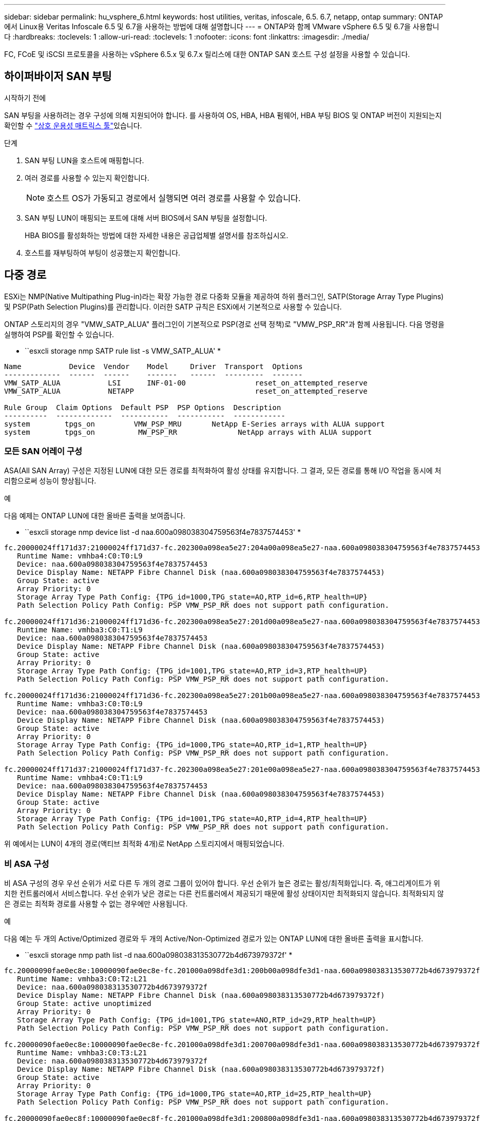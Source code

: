 ---
sidebar: sidebar 
permalink: hu_vsphere_6.html 
keywords: host utilities, veritas, infoscale, 6.5. 6.7, netapp, ontap 
summary: ONTAP에서 Linux용 Veritas Infoscale 6.5 및 6.7을 사용하는 방법에 대해 설명합니다 
---
= ONTAP와 함께 VMware vSphere 6.5 및 6.7을 사용합니다
:hardbreaks:
:toclevels: 1
:allow-uri-read: 
:toclevels: 1
:nofooter: 
:icons: font
:linkattrs: 
:imagesdir: ./media/


[role="lead"]
FC, FCoE 및 iSCSI 프로토콜을 사용하는 vSphere 6.5.x 및 6.7.x 릴리스에 대한 ONTAP SAN 호스트 구성 설정을 사용할 수 있습니다.



== 하이퍼바이저 SAN 부팅

.시작하기 전에
SAN 부팅을 사용하려는 경우 구성에 의해 지원되어야 합니다. 를 사용하여 OS, HBA, HBA 펌웨어, HBA 부팅 BIOS 및 ONTAP 버전이 지원되는지 확인할 수 link:https://imt.netapp.com/matrix/#welcome["상호 운용성 매트릭스 툴"^]있습니다.

.단계
. SAN 부팅 LUN을 호스트에 매핑합니다.
. 여러 경로를 사용할 수 있는지 확인합니다.
+

NOTE: 호스트 OS가 가동되고 경로에서 실행되면 여러 경로를 사용할 수 있습니다.

. SAN 부팅 LUN이 매핑되는 포트에 대해 서버 BIOS에서 SAN 부팅을 설정합니다.
+
HBA BIOS를 활성화하는 방법에 대한 자세한 내용은 공급업체별 설명서를 참조하십시오.

. 호스트를 재부팅하여 부팅이 성공했는지 확인합니다.




== 다중 경로

ESXi는 NMP(Native Multipathing Plug-in)라는 확장 가능한 경로 다중화 모듈을 제공하여 하위 플러그인, SATP(Storage Array Type Plugins) 및 PSP(Path Selection Plugins)를 관리합니다. 이러한 SATP 규칙은 ESXi에서 기본적으로 사용할 수 있습니다.

ONTAP 스토리지의 경우 "VMW_SATP_ALUA" 플러그인이 기본적으로 PSP(경로 선택 정책)로 "VMW_PSP_RR"과 함께 사용됩니다. 다음 명령을 실행하여 PSP를 확인할 수 있습니다.

* ``esxcli storage nmp SATP rule list -s VMW_SATP_ALUA' *

[listing]
----
Name           Device  Vendor    Model     Driver  Transport  Options
-------------  ------  ------    -------   ------  ---------  -------
VMW_SATP_ALUA           LSI      INF-01-00                reset_on_attempted_reserve
VMW_SATP_ALUA           NETAPP                            reset_on_attempted_reserve

Rule Group  Claim Options  Default PSP  PSP Options  Description
----------  -------------  -----------  -----------  ------------
system        tpgs_on         VMW_PSP_MRU       NetApp E-Series arrays with ALUA support
system        tpgs_on          MW_PSP_RR 	      NetApp arrays with ALUA support

----


=== 모든 SAN 어레이 구성

ASA(All SAN Array) 구성은 지정된 LUN에 대한 모든 경로를 최적화하여 활성 상태를 유지합니다. 그 결과, 모든 경로를 통해 I/O 작업을 동시에 처리함으로써 성능이 향상됩니다.

.예
다음 예제는 ONTAP LUN에 대한 올바른 출력을 보여줍니다.

* ``esxcli storage nmp device list -d naa.600a098038304759563f4e7837574453' *

[listing]
----
fc.20000024ff171d37:21000024ff171d37-fc.202300a098ea5e27:204a00a098ea5e27-naa.600a098038304759563f4e7837574453
   Runtime Name: vmhba4:C0:T0:L9
   Device: naa.600a098038304759563f4e7837574453
   Device Display Name: NETAPP Fibre Channel Disk (naa.600a098038304759563f4e7837574453)
   Group State: active
   Array Priority: 0
   Storage Array Type Path Config: {TPG_id=1000,TPG_state=AO,RTP_id=6,RTP_health=UP}
   Path Selection Policy Path Config: PSP VMW_PSP_RR does not support path configuration.

fc.20000024ff171d36:21000024ff171d36-fc.202300a098ea5e27:201d00a098ea5e27-naa.600a098038304759563f4e7837574453
   Runtime Name: vmhba3:C0:T1:L9
   Device: naa.600a098038304759563f4e7837574453
   Device Display Name: NETAPP Fibre Channel Disk (naa.600a098038304759563f4e7837574453)
   Group State: active
   Array Priority: 0
   Storage Array Type Path Config: {TPG_id=1001,TPG_state=AO,RTP_id=3,RTP_health=UP}
   Path Selection Policy Path Config: PSP VMW_PSP_RR does not support path configuration.

fc.20000024ff171d36:21000024ff171d36-fc.202300a098ea5e27:201b00a098ea5e27-naa.600a098038304759563f4e7837574453
   Runtime Name: vmhba3:C0:T0:L9
   Device: naa.600a098038304759563f4e7837574453
   Device Display Name: NETAPP Fibre Channel Disk (naa.600a098038304759563f4e7837574453)
   Group State: active
   Array Priority: 0
   Storage Array Type Path Config: {TPG_id=1000,TPG_state=AO,RTP_id=1,RTP_health=UP}
   Path Selection Policy Path Config: PSP VMW_PSP_RR does not support path configuration.

fc.20000024ff171d37:21000024ff171d37-fc.202300a098ea5e27:201e00a098ea5e27-naa.600a098038304759563f4e7837574453
   Runtime Name: vmhba4:C0:T1:L9
   Device: naa.600a098038304759563f4e7837574453
   Device Display Name: NETAPP Fibre Channel Disk (naa.600a098038304759563f4e7837574453)
   Group State: active
   Array Priority: 0
   Storage Array Type Path Config: {TPG_id=1001,TPG_state=AO,RTP_id=4,RTP_health=UP}
   Path Selection Policy Path Config: PSP VMW_PSP_RR does not support path configuration.
----
위 예에서는 LUN이 4개의 경로(액티브 최적화 4개)로 NetApp 스토리지에서 매핑되었습니다.



=== 비 ASA 구성

비 ASA 구성의 경우 우선 순위가 서로 다른 두 개의 경로 그룹이 있어야 합니다. 우선 순위가 높은 경로는 활성/최적화입니다. 즉, 애그리게이트가 위치한 컨트롤러에서 서비스합니다. 우선 순위가 낮은 경로는 다른 컨트롤러에서 제공되기 때문에 활성 상태이지만 최적화되지 않습니다. 최적화되지 않은 경로는 최적화 경로를 사용할 수 없는 경우에만 사용됩니다.

.예
다음 예는 두 개의 Active/Optimized 경로와 두 개의 Active/Non-Optimized 경로가 있는 ONTAP LUN에 대한 올바른 출력을 표시합니다.

* ``esxcli storage nmp path list -d naa.600a098038313530772b4d673979372f' *

[listing]
----
fc.20000090fae0ec8e:10000090fae0ec8e-fc.201000a098dfe3d1:200b00a098dfe3d1-naa.600a098038313530772b4d673979372f
   Runtime Name: vmhba3:C0:T2:L21
   Device: naa.600a098038313530772b4d673979372f
   Device Display Name: NETAPP Fibre Channel Disk (naa.600a098038313530772b4d673979372f)
   Group State: active unoptimized
   Array Priority: 0
   Storage Array Type Path Config: {TPG_id=1001,TPG_state=ANO,RTP_id=29,RTP_health=UP}
   Path Selection Policy Path Config: PSP VMW_PSP_RR does not support path configuration.

fc.20000090fae0ec8e:10000090fae0ec8e-fc.201000a098dfe3d1:200700a098dfe3d1-naa.600a098038313530772b4d673979372f
   Runtime Name: vmhba3:C0:T3:L21
   Device: naa.600a098038313530772b4d673979372f
   Device Display Name: NETAPP Fibre Channel Disk (naa.600a098038313530772b4d673979372f)
   Group State: active
   Array Priority: 0
   Storage Array Type Path Config: {TPG_id=1000,TPG_state=AO,RTP_id=25,RTP_health=UP}
   Path Selection Policy Path Config: PSP VMW_PSP_RR does not support path configuration.

fc.20000090fae0ec8f:10000090fae0ec8f-fc.201000a098dfe3d1:200800a098dfe3d1-naa.600a098038313530772b4d673979372f
   Runtime Name: vmhba4:C0:T2:L21
   Device: naa.600a098038313530772b4d673979372f
   Device Display Name: NETAPP Fibre Channel Disk (naa.600a098038313530772b4d673979372f)
   Group State: active
   Array Priority: 0
   Storage Array Type Path Config: {TPG_id=1000,TPG_state=AO,RTP_id=26,RTP_health=UP}
   Path Selection Policy Path Config: PSP VMW_PSP_RR does not support path configuration.

fc.20000090fae0ec8f:10000090fae0ec8f-fc.201000a098dfe3d1:200c00a098dfe3d1-naa.600a098038313530772b4d673979372f
   Runtime Name: vmhba4:C0:T3:L21
   Device: naa.600a098038313530772b4d673979372f
   Device Display Name: NETAPP Fibre Channel Disk (naa.600a098038313530772b4d673979372f)
   Group State: active unoptimized
   Array Priority: 0
   Storage Array Type Path Config: {TPG_id=1001,TPG_state=ANO,RTP_id=30,RTP_health=UP}
   Path Selection Policy Path Config: PSP VMW_PSP_RR does not support path configuration.
----
위 예에서는 LUN이 4개의 경로(2개의 액티브 최적화 및 2개의 액티브-최적화)로 NetApp 스토리지에서 매핑되었습니다.



== VVOL

VVOL(가상 볼륨)은 가상 머신(VM) 디스크와 해당 스냅샷 및 고속 클론에 해당하는 VMware 오브젝트 유형입니다.

VMware vSphere용 ONTAP 툴에는 VMware vCenter가 VVOL 기반 스토리지를 활용할 수 있도록 통합 지점을 제공하는 ONTAP용 VASA Provider가 포함되어 있습니다. ONTAP 툴 OVA를 구축하면 vCenter Server에 자동으로 등록되고 VASA Provider가 설정됩니다.

vCenter UI를 사용하여 VVols 데이터 저장소를 만들 때 데이터 저장소의 백업 스토리지로 FlexVols를 생성하는 방법을 안내합니다. VVol 데이터 저장소 내의 VVol은 PE(프로토콜 엔드포인트)를 사용하여 ESXi 호스트에서 액세스합니다. SAN 환경에서는 PE로 사용할 수 있도록 데이터 저장소의 각 FlexVol volume 볼륨 볼륨에 4MB LUN 하나가 생성됩니다. SAN PE는 ALU(Administrative Logical Unit)이며, VVol은 SLU(include Logical Unit)입니다.

VVOL을 사용할 때는 다음을 비롯한 SAN 환경에 대한 표준 요구사항 및 모범 사례가 적용됩니다(이에 국한되지 않음).

. 사용하려는 SVM당 각 노드에 SAN LIF를 하나 이상 생성합니다. Best Practice는 노드당 최소 2개를 생성하는 것이지만 필요한 만큼 생성하는 것이 아닙니다.
. 단일 장애 지점 제거 여러 개의 가상 스위치를 사용하거나 여러 물리적 스위치에 연결된 여러 개의 물리적 NIC를 사용하여 HA와 향상된 처리량을 제공하는 경우 NIC 팀을 사용하는 서로 다른 네트워크 서브넷에서 여러 개의 VMkernel 네트워크 인터페이스를 사용합니다.
. 호스트 연결에 필요한 경우 조닝 및/또는 VLAN을 구성합니다.
. 필요한 모든 이니시에이터가 원하는 SVM의 타겟 LIF에 로그인되어 있는지 확인하십시오.



NOTE: VASA Provider를 설정하려면 VMware vSphere용 ONTAP 툴을 구축해야 합니다. VASA Provider는 모든 igroup 설정을 관리하므로 VVOL 환경에서 iGroup을 생성하거나 관리할 필요가 없습니다.

현재 NetApp은 VVol 설정을 기본값에서 변경하지 않는 것이 좋습니다.

특정 버전의 ONTAP 툴은 을 참조하고 https://imt.netapp.com/matrix/#welcome["상호 운용성 매트릭스 툴"^], 특정 버전의 vSphere 및 ONTAP는 기존 VASA Provider를 참조하십시오.

VVOL의 프로비저닝 및 관리에 대한 자세한 내용은 VMware vSphere용 ONTAP 툴 설명서 및 및 를 https://docs.netapp.com/us-en/ontap-apps-dbs/vmware/vmware-vsphere-overview.html["ONTAP 기반의 VMware vSphere"^] 참조하십시오.link:https://docs.netapp.com/us-en/ontap-apps-dbs/vmware/vmware-vvols-overview.html["ONTAP 툴을 이용한 VVOL(가상 볼륨) 10"^]



== 권장 설정



=== ATS 잠금

VAAI 호환 스토리지와 업그레이드된 VMFS5의 경우 ATS 잠금은 * 필수 * 이며 ONTAP LUN의 적절한 상호 운용성과 최적의 VMFS 공유 스토리지 I/O 성능을 위해 필요합니다. ATS 잠금 활성화에 대한 자세한 내용은 VMware 설명서를 참조하십시오.

[cols="4*"]
|===
| 설정 | 기본값 | ONTAP를 권장합니다 | 설명 


| HardwareAcceleratedLocking | 1 | 1 | ATS(Atomic Test and Set) 잠금을 사용하는 데 도움이 됩니다 


| 디스크 IOP | 1000입니다 | 1 | IOPS 제한: 라운드 로빈 PSP의 기본값은 IOPS 제한 1000입니다. 이 기본 사례에서는 1,000개의 I/O 작업이 실행된 후에 새 경로가 사용됩니다. 


| 디스크/QFullSampleSize | 0 | 32 | ESXi가 임계치 조절을 시작하기 전에 전체 또는 사용 중인 대기열 수입니다. 
|===

NOTE: UNMAP을 작동하기 위해 VMware vSphere에 매핑된 모든 LUN에 대해 공간 할당 설정을 활성화합니다. 자세한 내용은 을 참조하십시오 https://docs.netapp.com/ontap-9/index.jsp["ONTAP 문서"^].



=== 게스트 OS 시간 초과

권장 게스트 OS 튜닝을 사용하여 가상 머신을 수동으로 구성할 수 있습니다. 업데이트 조정 후 업데이트를 적용하려면 게스트를 재부팅해야 합니다.

* GOS 시간 초과 값: *

[cols="2*"]
|===
| 게스트 OS 유형입니다 | 시간 초과 


| Linux 버전 | 디스크 시간 초과 = 60 


| Windows | 디스크 시간 초과 = 60 


| Solaris | 디스크 시간 초과 = 60 사용 중 재시도 = 300 준비 안 됨 재시도 = 300 재설정 재시도 = 30 최대 스로틀 = 32분 스로틀 = 8 
|===


=== 조정 가능한 vSphere를 확인합니다

다음 명령을 사용하여 'HardwareAcceleratedLocking' 설정을 확인합니다.

* "esxcli system settings advanced list--option/VMFS3/HardwareAcceleratedLocking" *

[listing]
----
   Path: /VMFS3/HardwareAcceleratedLocking
   Type: integer
   Int Value: 1
   Default Int Value: 1
   Min Value: 0
   Max Value: 1
   String Value:
   Default String Value:
   Valid Characters:
   Description: Enable hardware accelerated VMFS locking (requires compliant hardware). Please see http://kb.vmware.com/kb/2094604 before disabling this option.
----


=== 디스크 IOPS 설정을 확인합니다

다음 명령을 사용하여 IOP 설정을 확인합니다.

* ``esxcli storage nmp device list -d naa.600a098038304731783f506670553355' *

[listing]
----
naa.600a098038304731783f506670553355
   Device Display Name: NETAPP Fibre Channel Disk (naa.600a098038304731783f506670553355)
   Storage Array Type: VMW_SATP_ALUA
   Storage Array Type Device Config: {implicit_support=on; explicit_support=off; explicit_allow=on; alua_followover=on; action_OnRetryErrors=off; {TPG_id=1000,TPG_state=ANO}{TPG_id=1001,TPG_state=AO}}
   Path Selection Policy: VMW_PSP_RR
   Path Selection Policy Device Config: {policy=rr,iops=1,bytes=10485760,useANO=0; lastPathIndex=0: NumIOsPending=0,numBytesPending=0}
   Path Selection Policy Device Custom Config:
   Working Paths: vmhba4:C0:T0:L82, vmhba3:C0:T0:L82
   Is USB: false
----


=== QFullSampleSize의 유효성을 검사합니다

다음 명령을 사용하여 QFullSampleSize를 확인합니다.

* "esxcli system settings advanced list--option /Disk/QFullSampleSize" *

[listing]
----
   Path: /Disk/QFullSampleSize
   Type: integer
   Int Value: 32
   Default Int Value: 0
   Min Value: 0
   Max Value: 64
   String Value:
   Default String Value:
   Valid Characters:
   Description: Default I/O samples to monitor for detecting non-transient queue full condition. Should be nonzero to enable queue depth throttling. Device specific QFull options will take precedence over this value if set.
----


== 알려진 문제

ONTAP 릴리즈가 설치된 VMware vSphere 6.5 및 6.7 버전에는 다음과 같은 알려진 문제가 있습니다.

[cols="21%,20%,14%,27%"]
|===
| OS 버전 * | * NetApp 버그 ID * | * 제목 * | * 설명 * 


| ESXi 6.5 및 ESXi 6.7.x | 1413424 | 테스트 중에 WFC RDM LUN이 실패합니다 | 모든 7-Mode C-cmode 클러스터 컨트롤러에서 스토리지 페일오버 테스트 중 VMware ESXi 호스트에서 Windows 2019, Windows 2016, Windows 2012와 같은 Windows 가상 머신 간에 원시 디바이스 매핑을 클러스터링하지 못했습니다. 


| ESXi 6.5.x 및 ESXi 6.7.x | 1256473 | Emulex 어댑터에서 테스트하는 동안 PLOGI 문제가 발생했습니다 |  
|===
.관련 정보
* link:https://docs.netapp.com/us-en/ontap-apps-dbs/vmware/vmware-vsphere-overview.html["ONTAP 기반의 VMware vSphere"^]
* link:https://kb.vmware.com/s/article/2031038["NetApp MetroCluster(2031038)를 통한 VMware vSphere 5.x, 6.x 및 7.x 지원"^]
* link:https://kb.vmware.com/s/article/83370["NetApp vMSC(VMware vSphere Metro Storage Cluster)와 SnapMirror Active Sync가 있는 NetApp ONTAP"^]

